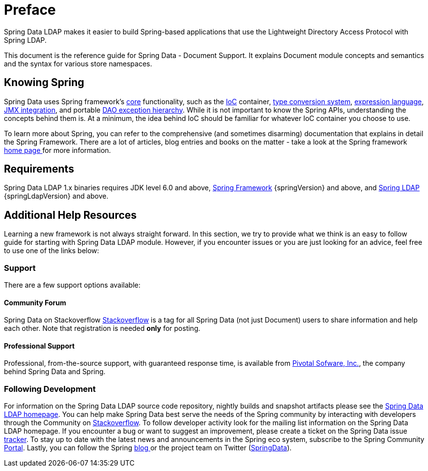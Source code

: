 [[preface]]
= Preface

Spring Data LDAP makes it easier to build Spring-based applications that use the Lightweight Directory Access Protocol with Spring LDAP.

This document is the reference guide for Spring Data - Document Support. It explains Document module concepts and semantics and the syntax for various store namespaces.


[[get-started:first-steps:spring]]
== Knowing Spring
Spring Data uses Spring framework's http://docs.spring.io/spring/docs/4.2.x/spring-framework-reference/html/spring-core.html[core] functionality, such as the http://docs.spring.io/spring/docs/{springVersion}/spring-framework-reference/html/beans.html[IoC] container, http://docs.spring.io/spring/docs/{springVersion}/spring-framework-reference/html/validation.html#core-convert[type conversion system], http://docs.spring.io/spring/docs/{springVersion}/spring-framework-reference/html/expressions.html[expression language], http://docs.spring.io/spring/docs/{springVersion}/spring-framework-reference/html/jmx.html[JMX integration], and portable http://docs.spring.io/spring/docs/{springVersion}/spring-framework-reference/html/dao.html#dao-exceptions[DAO exception hierarchy]. While it is not important to know the Spring APIs, understanding the concepts behind them is. At a minimum, the idea behind IoC should be familiar for whatever IoC container you choose to use.


To learn more about Spring, you can refer to the comprehensive (and sometimes disarming) documentation that explains in detail the Spring Framework. There are a lot of articles, blog entries and books on the matter - take a look at the Spring framework http://spring.io/docs[home page ] for more information.

[[requirements]]
== Requirements

Spring Data LDAP 1.x binaries requires JDK level 6.0 and above, http://spring.io/docs[Spring Framework] {springVersion} and above, and http://projects.spring.io/spring-ldap[Spring LDAP] {springLdapVersion} and above.

== Additional Help Resources

Learning a new framework is not always straight forward. In this section, we try to provide what we think is an easy to follow guide for starting with Spring Data LDAP module. However, if you encounter issues or you are just looking for an advice, feel free to use one of the links below:

[[get-started:help]]
=== Support

There are a few support options available:

[[get-started:help:community]]
==== Community Forum

Spring Data on Stackoverflow http://stackoverflow.com/questions/tagged/spring-data[Stackoverflow] is a tag for all Spring Data (not just Document) users to share information and help each other. Note that registration is needed *only* for posting.

[[get-started:help:professional]]
==== Professional Support

Professional, from-the-source support, with guaranteed response time, is available from http://pivotal.io/[Pivotal Sofware, Inc.], the company behind Spring Data and Spring.

[[get-started:up-to-date]]
=== Following Development

For information on the Spring Data LDAP source code repository, nightly builds and snapshot artifacts please see the http://projects.spring.io/spring-data-ldap/[Spring Data LDAP homepage]. You can help make Spring Data best serve the needs of the Spring community by interacting with developers through the Community on http://stackoverflow.com/questions/tagged/spring-data[Stackoverflow]. To follow developer activity look for the mailing list information on the Spring Data LDAP homepage. If you encounter a bug or want to suggest an improvement, please create a ticket on the Spring Data issue https://jira.spring.io/browse/DATALDAP[tracker]. To stay up to date with the latest news and announcements in the Spring eco system, subscribe to the Spring Community http://spring.io[Portal]. Lastly, you can follow the Spring http://spring.io/blog[blog ]or the project team on Twitter (http://twitter.com/SpringData[SpringData]).
